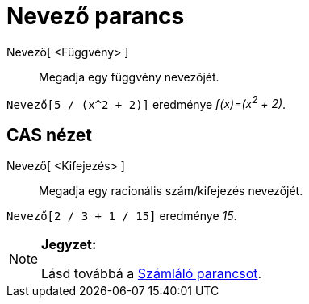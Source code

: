 = Nevező parancs
:page-en: commands/Denominator
ifdef::env-github[:imagesdir: /hu/modules/ROOT/assets/images]

Nevező[ <Függvény> ]::
  Megadja egy függvény nevezőjét.

[EXAMPLE]
====

`++Nevező[5 / (x^2 + 2)]++` eredménye _f(x)=(x^2^ + 2)_.

====

== CAS nézet

Nevező[ <Kifejezés> ]::
  Megadja egy racionális szám/kifejezés nevezőjét.

[EXAMPLE]
====

`++Nevező[2 / 3 + 1 / 15]++` eredménye _15_.

====

[NOTE]
====

*Jegyzet:*

Lásd továbbá a xref:/commands/Számláló.adoc[Számláló parancsot].

====

